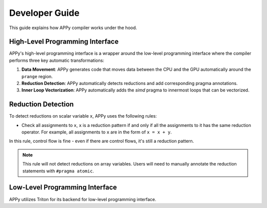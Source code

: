 Developer Guide
===============

This guide explains how APPy compiler works under the hood.

High-Level Programming Interface
--------------------------------

APPy's high-level programming interface is a wrapper around the low-level programming interface where
the compiler performs three key automatic transformations:

1. **Data Movement**: APPy generates code that moves data between the CPU and the GPU automatically around the ``prange`` region.

2. **Reduction Detection**: APPy automatically detects reductions and add corresponding pragma annotations.

3. **Inner Loop Vectorization**: APPy automatically adds the `simd` pragma to innermost loops that can be vectorized.


Reduction Detection
-------------------

To detect reductions on scalar variable ``x``, APPy uses the following rules:

* Check all assignments to ``x``, ``x`` is a reduction pattern if and only if all the assignments to it has the same reduction operator. For example, all assignments to ``x`` are in the form of ``x = x + y``.

In this rule, control flow is fine - even if there are control flows, it's still a reduction pattern. 

.. note::
    This rule will not detect reductions on array variables. Users will need to manually annotate the reduction statements with ``#pragma atomic``.


Low-Level Programming Interface
-------------------------------

APPy utilizes Triton for its backend for low-level programming interface. 